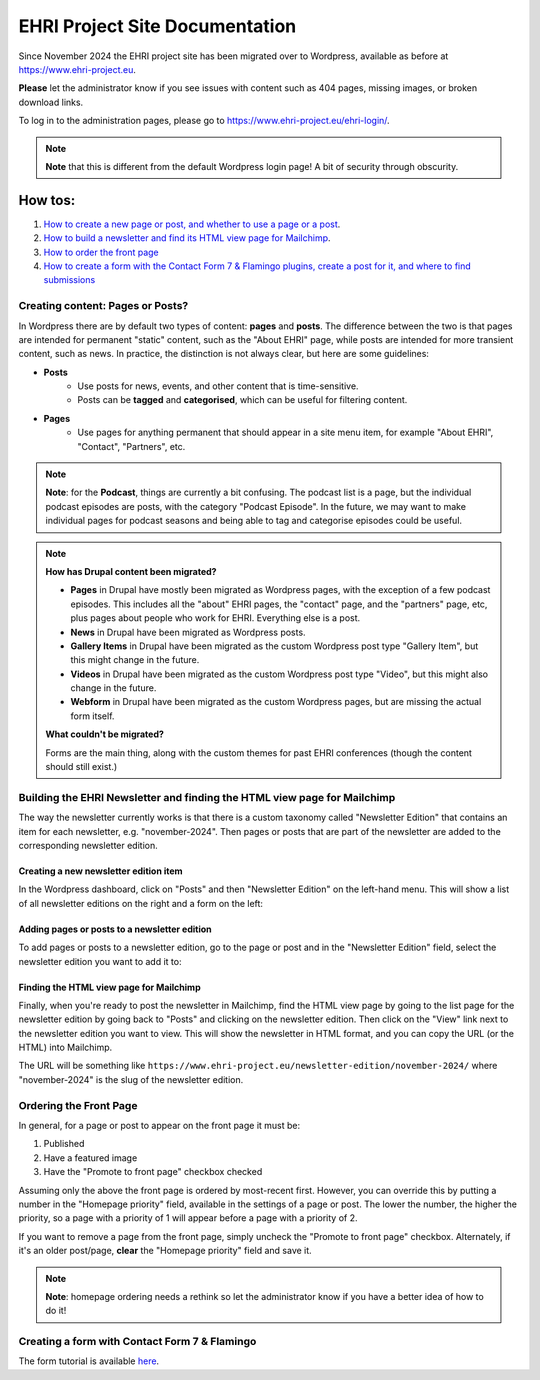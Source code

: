 EHRI Project Site Documentation
===============================

Since November 2024 the EHRI project site has been migrated over to Wordpress, available as before at `<https://www.ehri-project.eu>`_.

**Please** let the administrator know if you see issues with content such as 404 pages, missing images, or broken download links.

To log in to the administration pages, please go to `<https://www.ehri-project.eu/ehri-login/>`_.

.. note :: **Note** that this is different from the default Wordpress login page! A bit of security through obscurity.

How tos:
--------

#. `How to create a new page or post, and whether to use a page or a post <#creating-content-pages-or-posts>`_.

#. `How to build a newsletter and find its HTML view page for Mailchimp <#building-the-ehri-newsletter-and-finding-the-html-view-page-for-mailchimp>`_.

#. `How to order the front page <#ordering-the-front-page>`_

#. `How to create a form with the Contact Form 7 & Flamingo plugins, create a post for it, and where to find submissions <cf7-tutorial/index.html>`_


Creating content: Pages or Posts?
~~~~~~~~~~~~~~~~~~~~~~~~~~~~~~~~~

In Wordpress there are by default two types of content: **pages** and **posts**. The difference between the two is that pages are
intended for permanent "static" content, such as the "About EHRI" page, while posts are intended for more transient content,
such as news. In practice, the distinction is not always clear, but here are some guidelines:

- **Posts**
   - Use posts for news, events, and other content that is time-sensitive.
   - Posts can be **tagged** and **categorised**, which can be useful for filtering content.

- **Pages**
   - Use pages for anything permanent that should appear in a site menu item, for example
     "About EHRI", "Contact", "Partners", etc.

.. note::

    **Note**: for the **Podcast**, things are currently a bit confusing. The podcast list is a page, but the individual podcast
    episodes are posts, with the category "Podcast Episode". In the future, we may want to make individual pages for podcast
    seasons and being able to tag and categorise episodes could be useful.

.. note ::

   **How has Drupal content been migrated?**

   - **Pages** in Drupal have mostly been migrated as Wordpress pages, with the exception of a few podcast episodes. This includes
     all the "about" EHRI pages, the "contact" page, and the "partners" page, etc, plus pages about people who work
     for EHRI. Everything else is a post.

   - **News** in Drupal have been migrated as Wordpress posts.

   - **Gallery Items** in Drupal have been migrated as the custom Wordpress post type "Gallery Item", but this might
     change in the future.

   - **Videos** in Drupal have been migrated as the custom Wordpress post type "Video", but this might also change in the future.

   - **Webform** in Drupal have been migrated as the custom Wordpress pages, but are missing the actual form itself.

   **What couldn't be migrated?**

   Forms are the main thing, along with the custom themes for past EHRI conferences (though the content should still exist.)

Building the EHRI Newsletter and finding the HTML view page for Mailchimp
~~~~~~~~~~~~~~~~~~~~~~~~~~~~~~~~~~~~~~~~~~~~~~~~~~~~~~~~~~~~~~~~~~~~~~~~~

The way the newsletter currently works is that there is a custom taxonomy called "Newsletter Edition" that contains
an item for each newsletter, e.g. "november-2024". Then pages or posts that are part of the newsletter are added to
the corresponding newsletter edition.

Creating a new newsletter edition item
_______________________________________

In the Wordpress dashboard, click on "Posts" and then "Newsletter Edition" on the left-hand menu. This will show a list
of all newsletter editions on the right and a form on the left:

|project_site_new_newsletter_edition|

Adding pages or posts to a newsletter edition
_____________________________________________

To add pages or posts to a newsletter edition, go to the page or post and in the "Newsletter Edition" field, select the
newsletter edition you want to add it to:

|project_site_add_post_to_newsletter_edition|

Finding the HTML view page for Mailchimp
________________________________________

Finally, when you're ready to post the newsletter in Mailchimp, find the HTML view page by going to the list page for
the newsletter edition by going back to "Posts" and clicking on the newsletter edition. Then click on the "View" link
next to the newsletter edition you want to view. This will show the newsletter in HTML format, and you can copy the
URL (or the HTML) into Mailchimp.

The URL will be something like ``https://www.ehri-project.eu/newsletter-edition/november-2024/`` where "november-2024" is
the slug of the newsletter edition.


Ordering the Front Page
~~~~~~~~~~~~~~~~~~~~~~~

In general, for a page or post to appear on the front page it must be:

#. Published
#. Have a featured image
#. Have the "Promote to front page" checkbox checked

Assuming only the above the front page is ordered by most-recent first. However, you can override this by
putting a number in the "Homepage priority" field, available in the settings of a page or post. The lower the number,
the higher the priority, so a page with a priority of 1 will appear before a page with a priority of 2.

|project_site_homepage_order|

If you want to remove a page from the front page, simply uncheck the "Promote to front page" checkbox. Alternately,
if it's an older post/page, **clear** the "Homepage priority" field and save it.

.. note::
   **Note**: homepage ordering needs a rethink so let the administrator know if you have a better idea of how to do it!


Creating a form with Contact Form 7 & Flamingo
~~~~~~~~~~~~~~~~~~~~~~~~~~~~~~~~~~~~~~~~~~~~~~~

The form tutorial is available `here <cf7-tutorial/index.html>`_.

.. |project_site_new_newsletter_edition| image:: images/project_site_new_newsletter_edition.png
                        :target: ../_images/project_site_new_newsletter_edition.png
.. |project_site_add_post_to_newsletter_edition| image:: images/project_site_add_post_to_newsletter_edition.png
                        :target: ../_images/project_site_add_post_to_newsletter_edition.png
.. |project_site_homepage_order| image:: images/project_site_homepage_order.png
                        :target: ../_images/project_site_homepage_order.png
